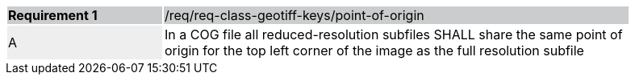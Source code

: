 [width="90%",cols="2,6"]
|===
|*Requirement {counter:req-id}* {set:cellbgcolor:#CACCCE}|/req/req-class-geotiff-keys/point-of-origin
| A {set:cellbgcolor:#EEEEEE} | In a COG file all reduced-resolution subfiles SHALL share the same point of origin for the top left corner of the image as the full resolution subfile {set:cellbgcolor:#FFFFFF}
|===
